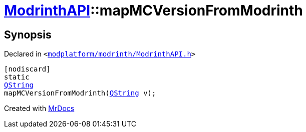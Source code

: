 [#ModrinthAPI-mapMCVersionFromModrinth]
= xref:ModrinthAPI.adoc[ModrinthAPI]::mapMCVersionFromModrinth
:relfileprefix: ../
:mrdocs:


== Synopsis

Declared in `&lt;https://github.com/PrismLauncher/PrismLauncher/blob/develop/launcher/modplatform/modrinth/ModrinthAPI.h#L86[modplatform&sol;modrinth&sol;ModrinthAPI&period;h]&gt;`

[source,cpp,subs="verbatim,replacements,macros,-callouts"]
----
[nodiscard]
static
xref:QString.adoc[QString]
mapMCVersionFromModrinth(xref:QString.adoc[QString] v);
----



[.small]#Created with https://www.mrdocs.com[MrDocs]#
